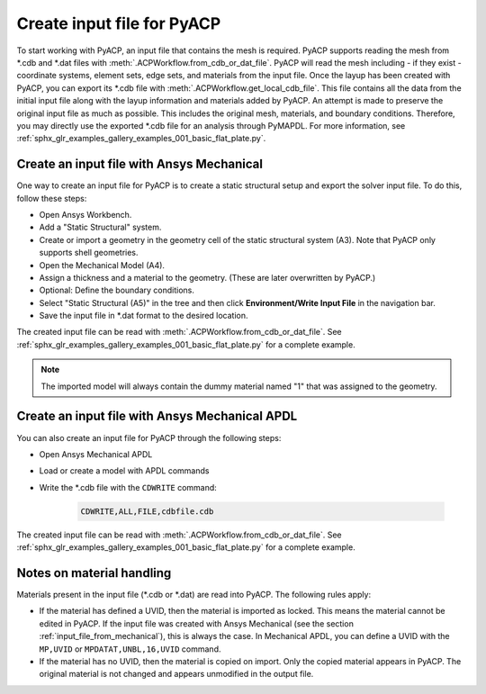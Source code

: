 .. _input_file_for_pyacp:

Create input file for PyACP
---------------------------

To start working with PyACP, an input file that contains the mesh is required. PyACP supports reading
the mesh from \*.cdb and \*.dat files with :meth:`.ACPWorkflow.from_cdb_or_dat_file`. PyACP will read the mesh including - if they exist - coordinate systems, element sets,
edge sets, and materials from the input file. Once the layup has been created with PyACP, you can export its \*.cdb file with :meth:`.ACPWorkflow.get_local_cdb_file`. This file
contains all the data from the initial input file along with the layup information and
materials added by PyACP. An attempt is made to preserve the original input file as much as possible.
This includes the original mesh, materials, and boundary conditions. Therefore, you may directly use the exported \*.cdb file
for an analysis through PyMAPDL. For more information, see :ref:`sphx_glr_examples_gallery_examples_001_basic_flat_plate.py`.

.. _input_file_from_mechanical:

Create an input file with Ansys Mechanical
~~~~~~~~~~~~~~~~~~~~~~~~~~~~~~~~~~~~~~~~~~

One way to create an input file for PyACP is to create a static structural setup and export the solver input file. To do this, follow these steps:

* Open Ansys Workbench.
* Add a "Static Structural" system.
* Create or import a geometry in the geometry cell of the static structural system (A3). Note that PyACP only supports shell geometries.
* Open the Mechanical Model (A4).
* Assign a thickness and a material to the geometry. (These are later overwritten by PyACP.)
* Optional: Define the boundary conditions.
* Select "Static Structural (A5)" in the tree and then click **Environment/Write Input File** in the navigation bar.
* Save the input file in \*.dat format to the desired location.


The created input file can be read with :meth:`.ACPWorkflow.from_cdb_or_dat_file`. See
:ref:`sphx_glr_examples_gallery_examples_001_basic_flat_plate.py` for a complete example.

.. note::

    The imported model will always contain the dummy material named "1" that was assigned to the geometry.


Create an input file with Ansys Mechanical APDL
~~~~~~~~~~~~~~~~~~~~~~~~~~~~~~~~~~~~~~~~~~~~~~~

You can also create an input file for PyACP through the following steps:

* Open Ansys Mechanical APDL
* Load or create a model with APDL commands
* Write the \*.cdb file with the ``CDWRITE`` command:

    .. code-block:: apdl

        CDWRITE,ALL,FILE,cdbfile.cdb

The created input file can be read with :meth:`.ACPWorkflow.from_cdb_or_dat_file`. See
:ref:`sphx_glr_examples_gallery_examples_001_basic_flat_plate.py` for a complete example.

Notes on material handling
~~~~~~~~~~~~~~~~~~~~~~~~~~

Materials present in the input file (\*.cdb or \*.dat) are read into PyACP. The following rules apply:

* If the material has defined a UVID, then the material is imported as locked. This means the material cannot be edited in PyACP. If the input file was created with Ansys Mechanical (see the section :ref:`input_file_from_mechanical`), this is always the case. In Mechanical APDL, you can define a UVID with the ``MP,UVID`` or ``MPDATAT,UNBL,16,UVID`` command.
* If the material has no UVID, then the material is copied on import. Only the copied material appears in PyACP. The original material is not changed and appears unmodified in the output file.
